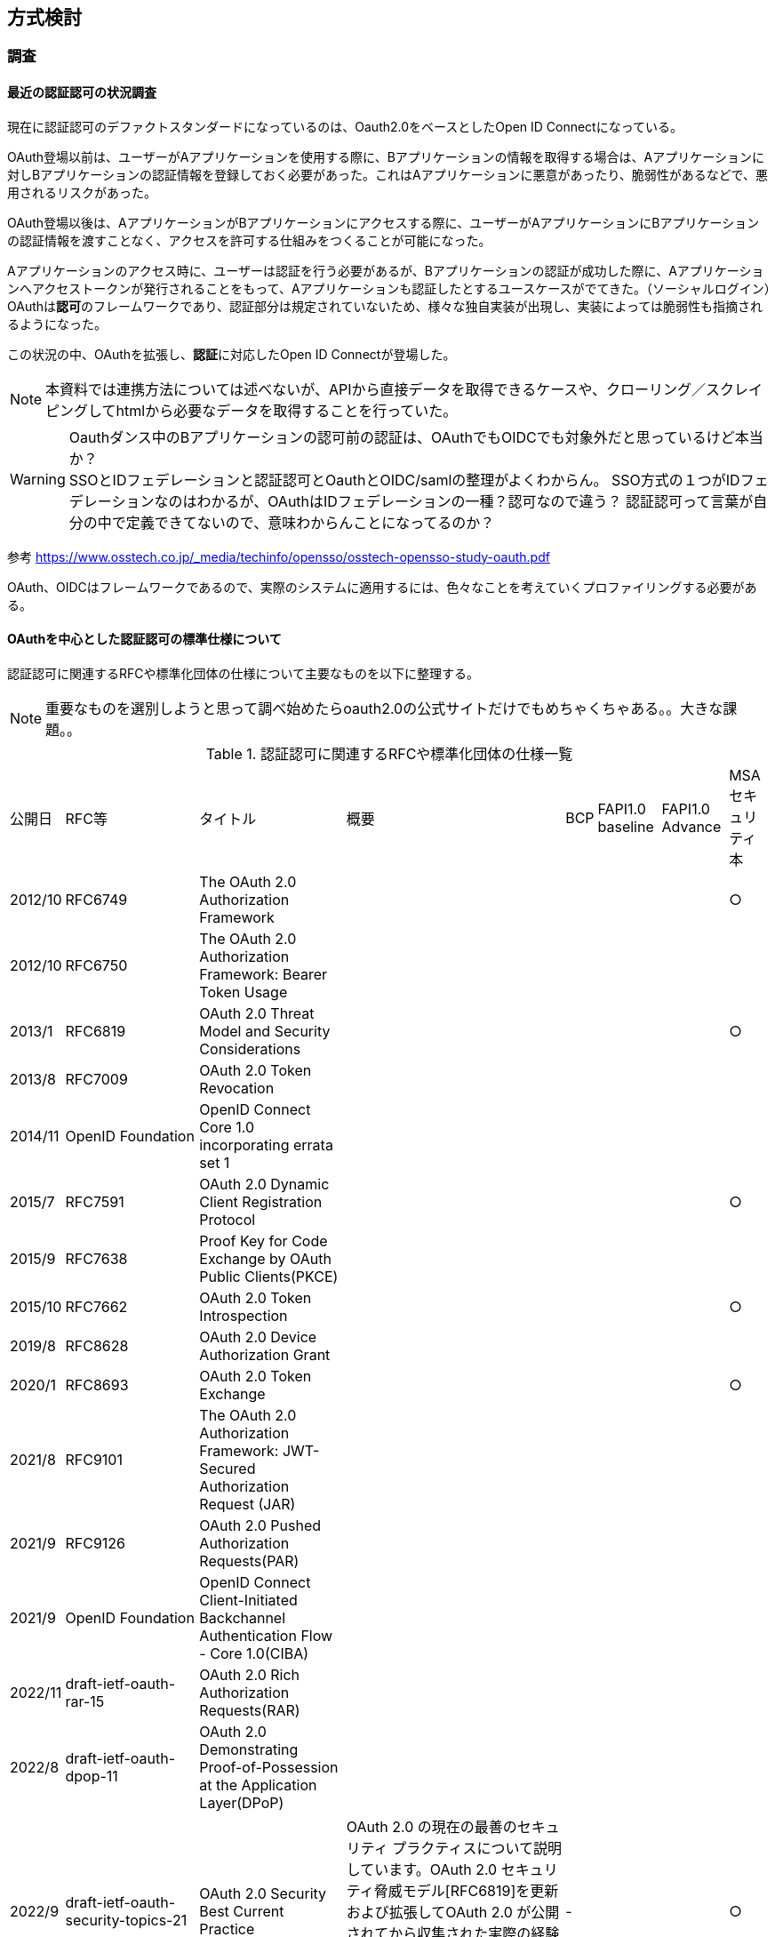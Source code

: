 ## 方式検討

### 調査
#### 最近の認証認可の状況調査
現在に認証認可のデファクトスタンダードになっているのは、Oauth2.0をベースとしたOpen ID Connectになっている。 +

OAuth登場以前は、ユーザーがAアプリケーションを使用する際に、Bアプリケーションの情報を取得する場合は、Aアプリケーションに対しBアプリケーションの認証情報を登録しておく必要があった。これはAアプリケーションに悪意があったり、脆弱性があるなどで、悪用されるリスクがあった。  

OAuth登場以後は、AアプリケーションがBアプリケーションにアクセスする際に、ユーザーがAアプリケーションにBアプリケーションの認証情報を渡すことなく、アクセスを許可する仕組みをつくることが可能になった。

Aアプリケーションのアクセス時に、ユーザーは認証を行う必要があるが、Bアプリケーションの認証が成功した際に、Aアプリケーションへアクセストークンが発行されることをもって、Aアプリケーションも認証したとするユースケースがでてきた。（ソーシャルログイン）OAuthは**認可**のフレームワークであり、認証部分は規定されていないため、様々な独自実装が出現し、実装によっては脆弱性も指摘されるようになった。


この状況の中、OAuthを拡張し、**認証**に対応したOpen ID Connectが登場した。

NOTE: 本資料では連携方法については述べないが、APIから直接データを取得できるケースや、クローリング／スクレイピングしてhtmlから必要なデータを取得することを行っていた。

WARNING: Oauthダンス中のBアプリケーションの認可前の認証は、OAuthでもOIDCでも対象外だと思っているけど本当か？ +   
SSOとIDフェデレーションと認証認可とOauthとOIDC/samlの整理がよくわからん。
SSO方式の１つがIDフェデレーションなのはわかるが、OAuthはIDフェデレーションの一種？認可なので違う？
認証認可って言葉が自分の中で定義できてないので、意味わからんことになってるのか？

参考
https://www.osstech.co.jp/_media/techinfo/opensso/osstech-opensso-study-oauth.pdf

OAuth、OIDCはフレームワークであるので、実際のシステムに適用するには、色々なことを考えていくプロファイリングする必要がある。

#### OAuthを中心とした認証認可の標準仕様について
認証認可に関連するRFCや標準化団体の仕様について主要なものを以下に整理する。

NOTE: 重要なものを選別しようと思って調べ始めたらoauth2.0の公式サイトだけでもめちゃくちゃある。。大きな課題。。

.認証認可に関連するRFCや標準化団体の仕様一覧
[options="autowidth"]
|===
|公開日 |RFC等 |タイトル | 概要 | BCP | FAPI1.0 baseline | FAPI1.0 Advance |MSAセキュリティ本
| 2012/10 | RFC6749 |The OAuth 2.0 Authorization Framework  | | | | | ○
| 2012/10 | RFC6750 |The OAuth 2.0 Authorization Framework: Bearer Token Usage  | | | | |
| 2013/1 | RFC6819 |OAuth 2.0 Threat Model and Security Considerations  | | | | | ○
| 2013/8 | RFC7009 |OAuth 2.0 Token Revocation  | | | | |
| 2014/11 | OpenID Foundation |OpenID Connect Core 1.0 incorporating errata set 1  | | | | |
| 2015/7 | RFC7591 |OAuth 2.0 Dynamic Client Registration Protocol  | | | | | ○
| 2015/9 | RFC7638 |Proof Key for Code Exchange by OAuth Public Clients(PKCE)  | | | | |
| 2015/10 | RFC7662 |OAuth 2.0 Token Introspection  | | | | | ○
| 2019/8 | RFC8628 |OAuth 2.0 Device Authorization Grant  | | | | |
| 2020/1 | RFC8693 |OAuth 2.0 Token Exchange  | | | | | ○
| 2021/8 | RFC9101 |The OAuth 2.0 Authorization Framework: JWT-Secured Authorization Request (JAR)  | | | | |
| 2021/9 | RFC9126 |OAuth 2.0 Pushed Authorization Requests(PAR)  | | | | |
| 2021/9 | OpenID Foundation |OpenID Connect Client-Initiated Backchannel Authentication Flow - Core 1.0(CIBA)  | | | | |

| 2022/11 | draft-ietf-oauth-rar-15 |OAuth 2.0 Rich Authorization Requests(RAR)  | | | | |
| 2022/8 | draft-ietf-oauth-dpop-11 |OAuth 2.0 Demonstrating Proof-of-Possession at the Application Layer(DPoP)  | | | | |

// BCP
| 2022/9 | draft-ietf-oauth-security-topics-21 |OAuth 2.0 Security Best Current Practice |OAuth 2.0 の現在の最善のセキュリティ プラクティスについて説明しています。OAuth 2.0 セキュリティ脅威モデル[RFC6819]を更新および拡張してOAuth 2.0 が公開されてから収集された実際の経験を組み込み、OAuth 2.0の広範なアプリケーションに関連する新しい脅威をカバーします | - | | | ○

// FAPI1.0関係仕様
| 2019/8 | OpenID Foundation  |Financial-grade API: Client Initiated Backchannel Authentication Profile  | | | | |
| 2021/3 | OpenID Foundation  |Financial-grade API Security Profile 1.0 - Part 1: Baseline  | | | | |
| 2021/3 | OpenID Foundation  |Financial-grade API Security Profile 1.0 - Part 2: Advanced  | | | | |

// OpenID Connect Logout specifications
| 2022/9 | OpenID Foundation  | OpenID Connect Session Management 1.0  | | | | |
| 2022/9 | OpenID Foundation  | OpenID Connect Front-Channel Logout 1.0  | | | | |
| 2022/9 | OpenID Foundation  | OpenID Connect Back-Channel Logout 1.0  | | | | |
| 2022/9 | OpenID Foundation  | OpenID Connect RP-Initiated Logout 1.0  | | | | |

// JWT関連
| 2015/5 | RFC7515 | JSON Web Signature (JWS)  | | | | |
| 2015/5 | RFC7516 | JSON Web Encryption (JWE)  | | | | |
| 2015/5 | RFC7517 | JSON Web Key (JWK)  | | | | | ○
| 2015/5 | RFC7518 | JSON Web Algorithms (JWA)  | | | | | ○
| 2015/5 | RFC7519 | JSON Web Token (JWT)  | | | | | ○
| 2015/5 | RFC7523 |JSON Web Token (JWT) Profile for OAuth 2.0 Client Authentication and Authorization Grants | | | | | ○
| 2020/2 | RFC8725/BCP225 |JSON Web Token Best Current Practices  | | | | | |○


|===



#### 実装すべき仕様
ああああ


#### メモ

##### 参考
// OAuth2.0
「OAuth 2.0」の基本動作を知る　2017/9/1
https://atmarkit.itmedia.co.jp/ait/articles/1708/31/news124.html

OAuth 2.0 -
https://oauth.net/2/

OAuth 2.0 と JWT 関連 RFC 2021/02
https://uechi.io/blog/oauth-jwt-rfcs/

// OIDC

// OAuth,OIDC
★いまどきの OAuth/OIDC 一挙おさらい (2020 年 1 月)
https://www.authlete.com/ja/resources/videos/20200131/

// FAPI
★実装者による Financial-grade API (FAPI) 解説 投稿日2019/01/21
更新日 2021年05月21日
https://qiita.com/TakahikoKawasaki/items/83c47c9830097dba2744

Financial-grade API (FAPI) 勉強会 2022/01/12
https://storage.googleapis.com/authlete-website/slides/2022-01-12_fapi1.pdf

FAPI-CIBA プロファイル 2019/10/08
https://qiita.com/TakahikoKawasaki/items/f478e2fd07b7236d6fbe

// JWT
複雑に関係しあうJWTまわりの仕様を見る: JWS (JSON Web Signature) 2017/2/26
https://kiririmode.hatenablog.jp/entry/20170225/1488020088

// CIBA
OpenID Connect CIBA 実装の具体例と考慮すべきポイント 2020/06/01
https://www.nri-secure.co.jp/blog/openid-connect-ciba-implementation

// 脅威について
OAuth2.0 に対する脅威と対策：金融オープン API の一段の有効活用に向けて 2018/7
https://www.imes.boj.or.jp/research/papers/japanese/kk37-3-4.pdf


##### 調べた用語

[options="autowidth"]
|===
|用語 |説明 |参考サイト
| North-South トラフィック | 特定のデータセンターに出入りするネットワークトラフィックです。 |　https://en.wikipedia.org/wiki/North-south_traffic
| East-west トラフィック | 特定のデータセンター内のデバイス間のネットワークトラフィックです |　https://en.wikipedia.org/wiki/East-west_traffic

|===


#### 課題

正直関連仕様が多すぎて、すべてを理解することは難しいし、どれを使えばセキュアなのかを判断できるほどセキュリティの知見が無い。

なので、有識者が考えたベストプラクティスである、OAuth 2.0 Security Best Current PracticeやFAPI 1.0をベースに採用されている仕様（RFC、OIDFとか）を整理して、それをベースに検討することにする。 +
加えて、MSA Securityで考慮されている事項を加えて今回の一番素晴らしい認証認可とする。

＜セキュリティのレベルイメージ＞
[options="autowidth"]
|===
|レベル１|OAuth 2.0|
|レベル２|OAuth 2.0 Security Best Current Practice|
|レベル３|Financial-grade API Security Profile 1.0 - Part 1: Baseline|
|レベル４|Financial-grade API Security Profile 1.0 - Part 2: Advanced|

|===

NOTE: OAuth 2.0 for Browser-Based Appsとか OAuth 2.0 for Native Appsとかは、アプリ形態に特化した仕様なのでみたほうがよさげ。 +
OAuth2.1とFAPI2.0も時間があればみる。

NOTE: OIDCがどう入ってくるかはわかってない。レベル２に入れるべきか、レベル３なのか。
. Lodging Intent PatternとかPARとかRARとか、“Device Flow” / CIBA / Identity Assuranceはユースケース対応のための追加仕様なのか、Oauth2.0で基本的なユースケースのための高いセキュリティのための仕様なのかわからん。



